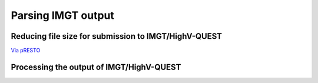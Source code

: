 Parsing IMGT output
================================================================================

Reducing file size for submission to IMGT/HighV-QUEST
--------------------------------------------------------------------------------

`Via pRESTO <http://presto.readthedocs.org/en/latest/tasks.html#reducing-file-size-for-submission-to-imgt-highv-quest>`__

.. todo::

.. code-block:: bash
    :linenos:

    CollapseSeq
    SplitSeq count

Processing the output of IMGT/HighV-QUEST
--------------------------------------------------------------------------------

.. todo::

.. code-block:: bash
    :linenos:

	#!/bin/bash
	# Super script to run the Change-O clonal assignment pipeline on IMGT results
	# 
	# Author:  Jason Anthony Vander Heiden, Namita Gupta
	# Date:    2015.12.04
	# 
	# Required Arguments:
	#   $1 = IMGT output file 
	#   $2 = FASTA file that was submitted to IMGT
	#   $3 = the folder(s) or file(s) containing the IMGT reference database sequences
	#   $4 = output directory
	#   $5 = output file prefix
	#   $6 = number of subprocesses for multiprocessing tools


	# Capture command line parameters
	IMGT_FILE=$(readlink -f $1)
	SEQ_FILE=$(readlink -f $2)
	GERM_DIR=$(readlink -f $3)
	OUTDIR=$(readlink -f $4)
	OUTNAME=$5
	NPROC=$6

	# Define run parameters
	LOG_RUNTIMES=true
	ZIP_FILES=true
	DEFINE_CLONES=true

	# DefineClones parameters
	DC_MODEL=hs1f
	DC_DIST=0
	DC_ACT=first
	DC_SFIELD=JUNCTION

	# Create germlines parameters
	CG_GERM=dmask
	CG_SFIELD=SEQUENCE_IMGT
	CG_VFIELD=V_CALL

	# Define log files
	PIPELINE_LOG="Pipeline.log"
	ERROR_LOG="Pipeline.err"

	# Make output directory and empty log files
	mkdir -p $OUTDIR; cd $OUTDIR
	echo '' > $PIPELINE_LOG
	echo '' > $ERROR_LOG


	# Start
	echo "DIRECTORY: ${OUTDIR}"
	echo "VERSIONS:"
	echo "  $(CreateGermlines.py --version 2>&1)"
	echo "  $(DefineClones.py --version 2>&1)"
	echo "  $(MakeDb.py --version 2>&1)"
	echo "  $(ParseDb.py --version 2>&1)"
	echo -e "\nSTART"
	STEP=0

	# Parse IMGT output
	printf "  %2d: %-*s $(date +'%H:%M %D')\n" $((++STEP)) 24 "MakeDb imgt"
	MakeDb.py imgt -i $IMGT_FILE -s $SEQ_FILE --outname "${OUTNAME}" \
		--outdir . >> $PIPELINE_LOG 2> $ERROR_LOG

	printf "  %2d: %-*s $(date +'%H:%M %D')\n" $((++STEP)) 24 "ParseDb select"
	ParseDb.py select -d "${OUTNAME}_db-pass.tab" -f FUNCTIONAL -u T \
		--outname "${OUTNAME}" >> $PIPELINE_LOG 2> $ERROR_LOG
	ParseDb.py select -d "${OUTNAME}_parse-select.tab" -f V_CALL J_CALL -u IGH \
		--logic all --regex --outname "${OUTNAME}_heavy" >> $PIPELINE_LOG 2> $ERROR_LOG
	#ParseDb.py select -d "${OUTNAME}_parse-select.tab" -f V_CALL -u "IG[LK]" --regex \
	#    --outname "${OUTNAME}_light" >> $PIPELINE_LOG 2> $ERROR_LOG

	# Assign clones
	if $DEFINE_CLONES; then
		printf "  %2d: %-*s $(date +'%H:%M %D')\n" $((++STEP)) 24 "DefineClones bygroup"
		DefineClones.py bygroup -d "${OUTNAME}_parse-select.tab" --model $DC_MODEL \
			--dist $DC_DIST --mode gene --act $DC_ACT --sf $DC_SFIELD \
			--nproc $NPROC --outname "${OUTNAME}" \
			--log CloneLog.log >> $PIPELINE_LOG 2> $ERROR_LOG
		CG_FILE="${OUTNAME}_clone-pass.tab"
	else
		CG_FILE="${OUTNAME}_parse-select.tab"
	fi

	# Create germlines
	if $DEFINE_CLONES; then
		printf "  %2d: %-*s $(date +'%H:%M %D')\n" $((++STEP)) 24 "CreateGermlines"
		CreateGermlines.py -d $CG_FILE -r $GERM_DIR -g $CG_GERM --sf $CG_SFIELD \
		--vf $CG_VFIELD --cloned --outname "${OUTNAME}" \
		--log GermLog.log >> $PIPELINE_LOG 2> $ERROR_LOG
	else
		printf "  %2d: %-*s $(date +'%H:%M %D')\n" $((++STEP)) 24 "CreateGermlines"
		CreateGermlines.py -d $CG_FILE -r $GERM_DIR -g $CG_GERM --sf $CG_SFIELD \
			--vf $CG_VFIELD --outname "${OUTNAME}" \
			--log GermLog.log >> $PIPELINE_LOG 2> $ERROR_LOG
	fi

	# Zip intermediate and log files
	if $ZIP_FILES; then
		LOG_FILES_ZIP=$(ls *Log.log)
		tar -cf LogFiles.tar $LOG_FILES_ZIP
		rm $LOG_FILES_ZIP
		gzip LogFiles.tar

		TEMP_FILES_ZIP=$(ls *.tab | grep -v "db-pass.tab\|germ-pass.tab")
		tar -cf TempFiles.tar $TEMP_FILES_ZIP
		rm $TEMP_FILES_ZIP
		gzip TempFiles.tar
	fi

	# End
	echo -e "DONE\n"

